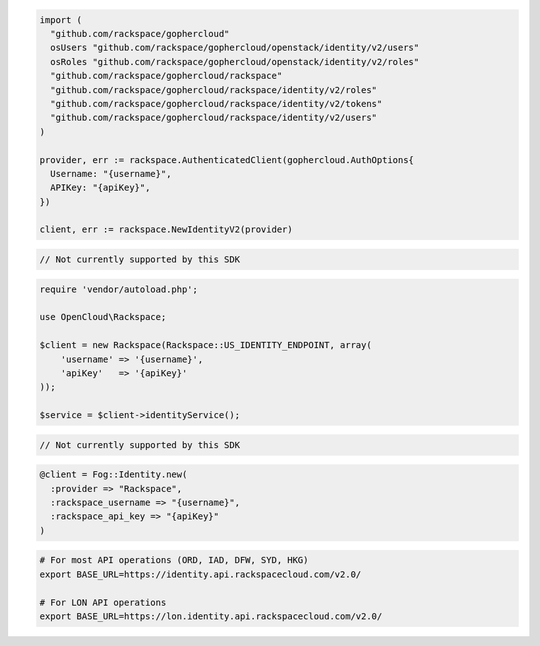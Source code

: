 .. code-block:: csharp

.. code-block:: go

  import (
    "github.com/rackspace/gophercloud"
    osUsers "github.com/rackspace/gophercloud/openstack/identity/v2/users"
    osRoles "github.com/rackspace/gophercloud/openstack/identity/v2/roles"
    "github.com/rackspace/gophercloud/rackspace"
    "github.com/rackspace/gophercloud/rackspace/identity/v2/roles"
    "github.com/rackspace/gophercloud/rackspace/identity/v2/tokens"
    "github.com/rackspace/gophercloud/rackspace/identity/v2/users"
  )

  provider, err := rackspace.AuthenticatedClient(gophercloud.AuthOptions{
    Username: "{username}",
    APIKey: "{apiKey}",
  })

  client, err := rackspace.NewIdentityV2(provider)

.. code-block:: java

.. code-block:: javascript

  // Not currently supported by this SDK

.. code-block:: php

  require 'vendor/autoload.php';

  use OpenCloud\Rackspace;

  $client = new Rackspace(Rackspace::US_IDENTITY_ENDPOINT, array(
      'username' => '{username}',
      'apiKey'   => '{apiKey}'
  ));

  $service = $client->identityService();

.. code-block:: python

  // Not currently supported by this SDK

.. code-block:: ruby

  @client = Fog::Identity.new(
    :provider => "Rackspace",
    :rackspace_username => "{username}",
    :rackspace_api_key => "{apiKey}"
  )

.. code-block:: sh

  # For most API operations (ORD, IAD, DFW, SYD, HKG)
  export BASE_URL=https://identity.api.rackspacecloud.com/v2.0/

  # For LON API operations
  export BASE_URL=https://lon.identity.api.rackspacecloud.com/v2.0/
